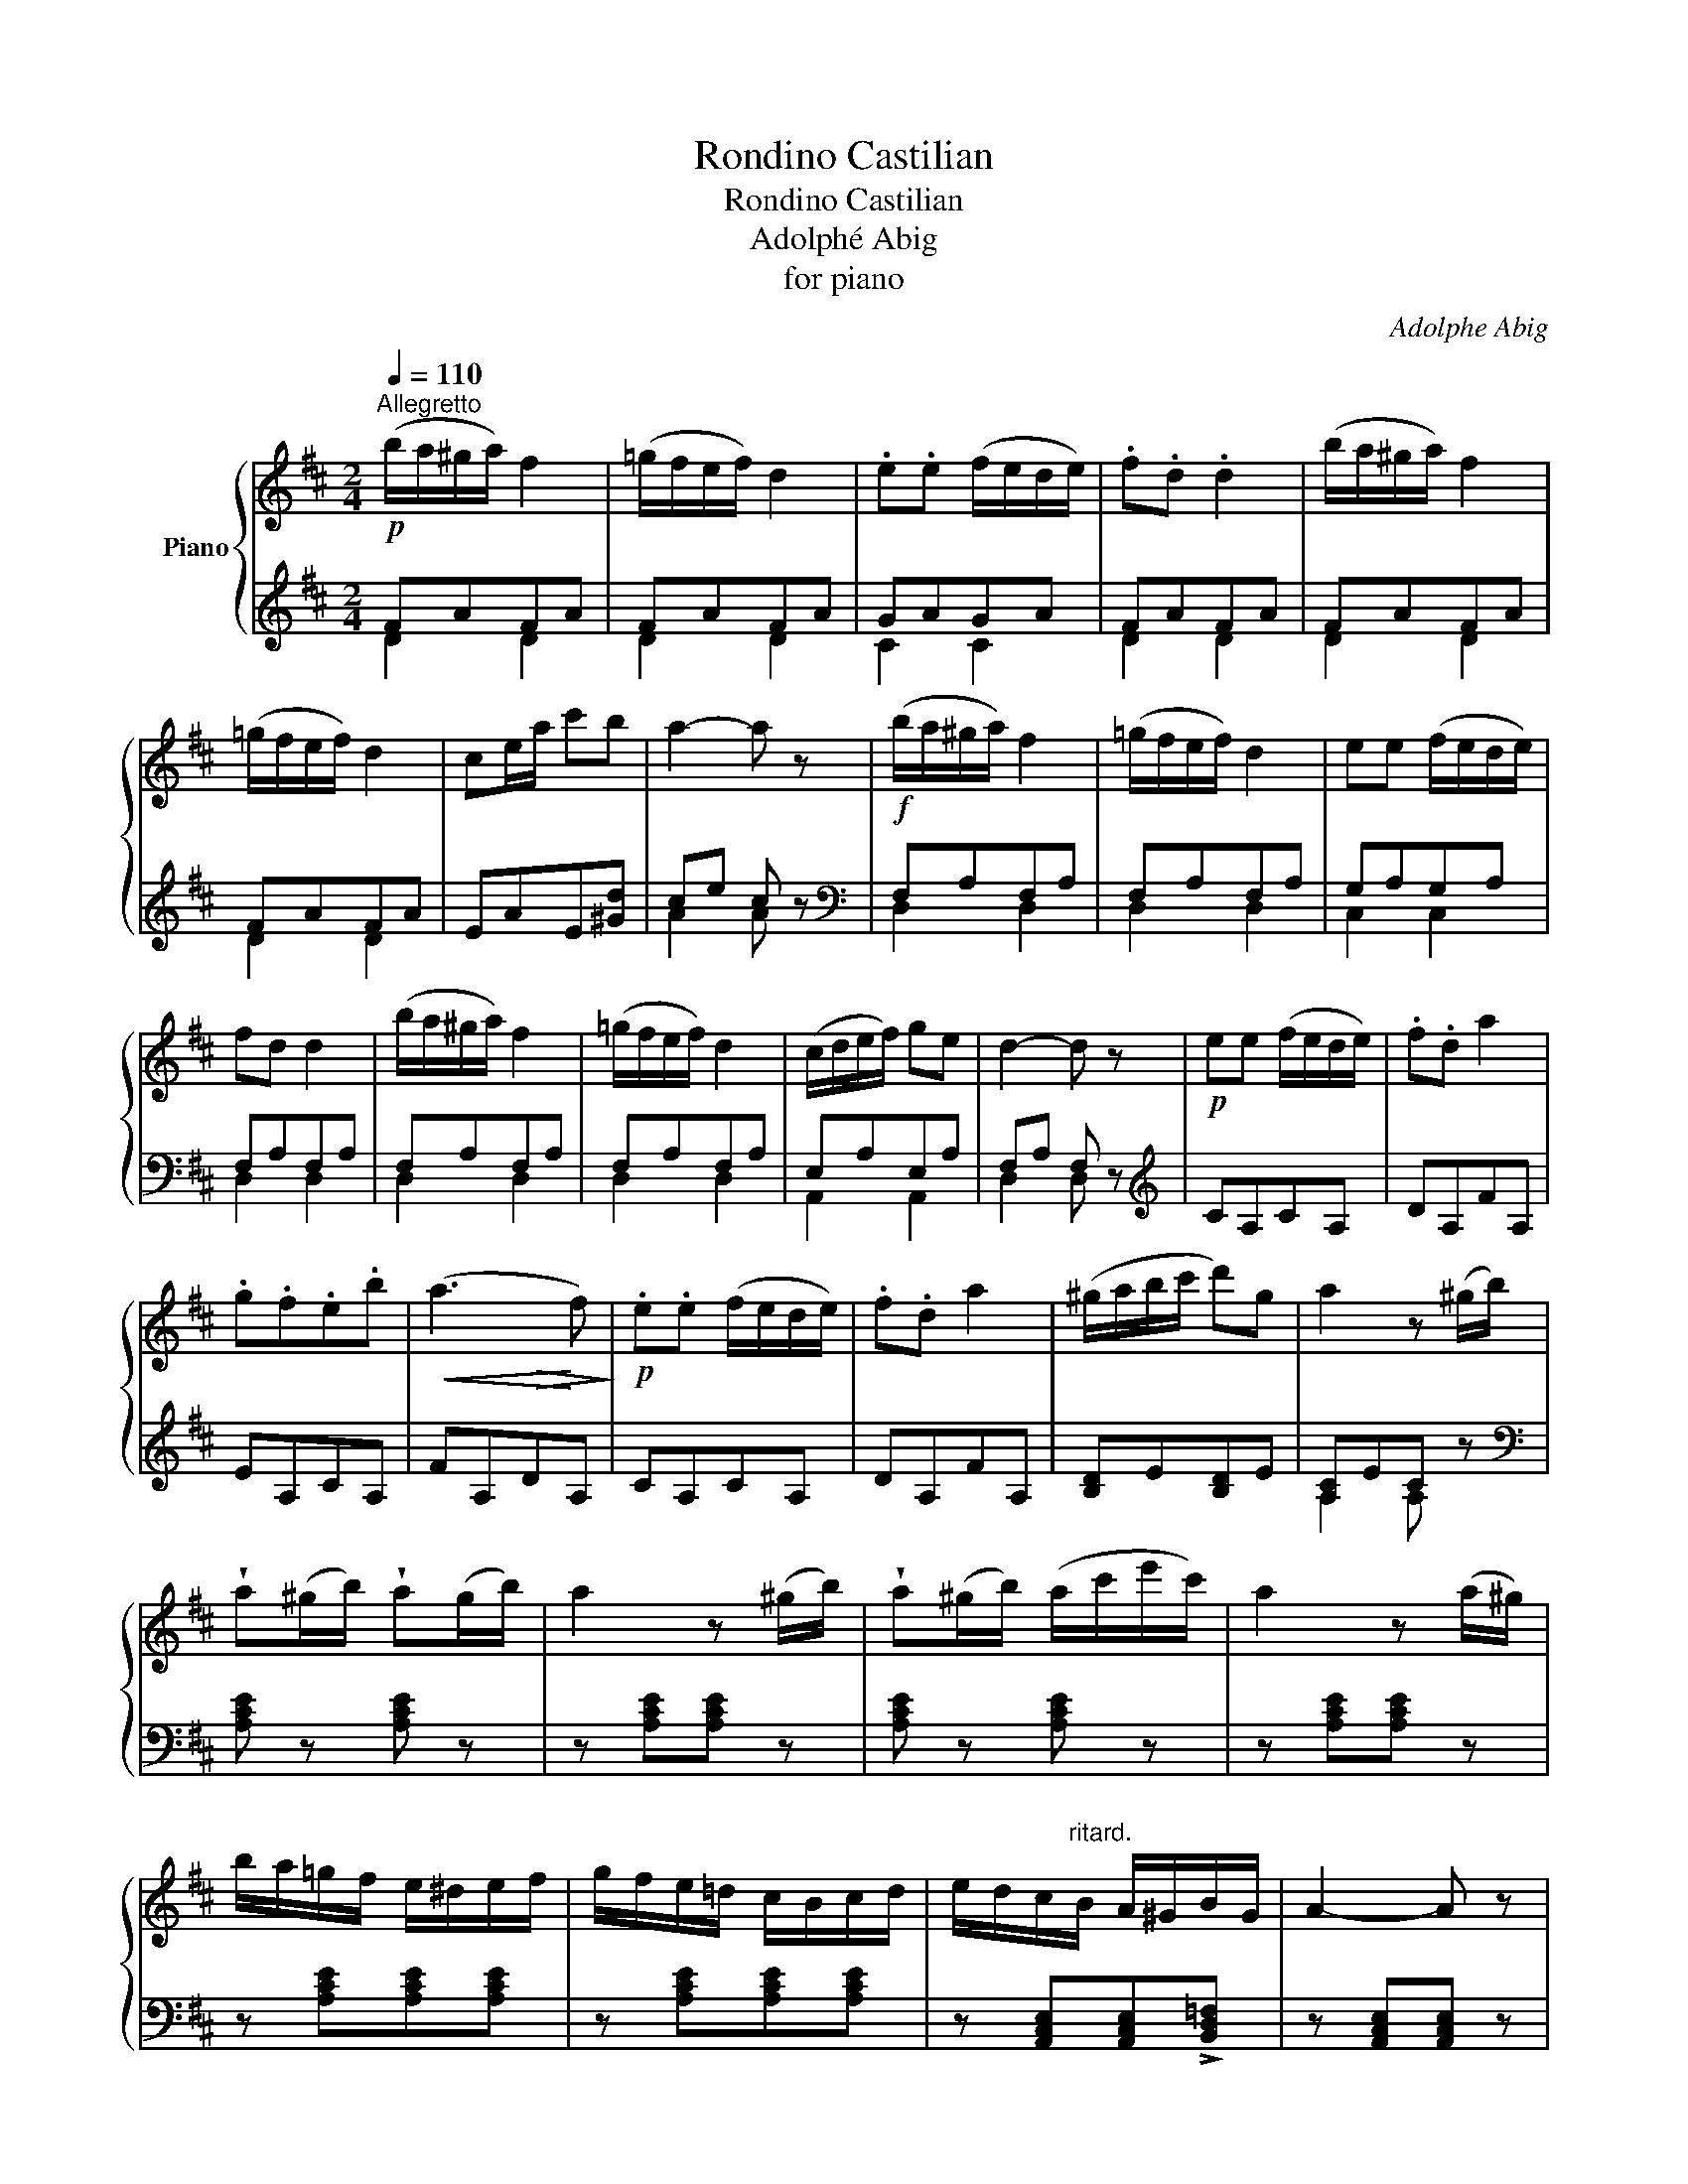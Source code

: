 X:1
T:Rondino Castilian
T:Rondino Castilian
T:Adolphé Abig
T:for piano
C:Adolphe Abig
%%score { ( 1 4 ) | ( 2 3 ) }
L:1/8
Q:1/4=110
M:2/4
K:D
V:1 treble nm="Piano"
V:4 treble 
V:2 treble 
V:3 treble 
V:1
"^Allegretto"!p! (b/a/^g/a/) f2 | (=g/f/e/f/) d2 | .e.e (f/e/d/e/) | .f.d .d2 | (b/a/^g/a/) f2 | %5
 (=g/f/e/f/) d2 | ce/a/ c'b | a2- a z |!f! (b/a/^g/a/) f2 | (=g/f/e/f/) d2 | ee (f/e/d/e/) | %11
 fd d2 | (b/a/^g/a/) f2 | (=g/f/e/f/) d2 | (c/d/e/f/) ge | d2- d z |!p! ee (f/e/d/e/) | .f.d a2 | %18
 .g.f.e.b |!<(! (a3!<)! f) |!p! .e.e (f/e/d/e/) | .f.d a2 | (^g/a/b/c'/ d')g | a2 z (^g/b/) | %24
 !wedge!a(^g/b/) !wedge!a(g/b/) | a2 z (^g/b/) | !wedge!a(^g/b/) (a/c'/e'/c'/) | a2 z (a/^g/) | %28
 b/a/=g/f/ e/^d/e/f/ | g/f/e/=d/ c/B/c/d/ | e/d/c/"^ritard."B/ A/^G/B/G/ | A2- A z | %32
!f!"^a tempo" (b/a/^g/a/) f2 | (=g/f/e/f/) d2 | .e.e (f/e/d/e/) | (fd) !wedge!d2 | %36
 (b/a/^g/a/) !wedge!f2 | (=g/f/e/f/) !wedge!d2 | (c/d/e/f/) gc | d2- d z |: %40
[K:G]!p! b(c'/b/) a(b/a/) | gB d>g | fA !>!c>f | a/g/d/B/ G2 | .b(c'/b/) .a(b/a/) | gB d>b | %46
 (b/a/a/f/) (a/g/)(g/e/) | (d2 d') z :| (d>_e d/=e/d/f/) | (g/d/a/d/) b2 | .a.d !>!d'>c' | %51
 .b.a.g z | (B>c B/^c/B/^d/) | (e/B/f/B/ g2) | fB !>!b>a | g/a/f/g/ e2 | (A>_B A/=B/A/^c/) | %57
 d/A/e/A/ f/A/a/A/ | b/a/^g/a/ =ge | d2 z (b/a/) | (g/f/e/^d/ e/d/e/f/) | (g/f/e/=d/ ^c/B/c/d/) | %62
 (e/d/^c/B/ A/^G/B/G/) | A2 A z ||[K:D]!f! (b/a/^g/a/) !wedge!f2 | (=g/f/e/f/) !wedge!d2 | %66
 ee (f/e/d/e/) | fd d2 | (b/a/^g/a/) !wedge!f2 | (=g/f/e/f/) !wedge!d2 | (a>b a/g/f/e/) | %71
 d2 z!p! d' | (c'>b a/g/f/e/) | !>!d>(f e/d/c/B/) | (A/^G/A/B/ A/=G/F/E/) | D2 z!f! d' | %76
 c'/b/a/g/ f/e/d/c/ | d/c/d/f/ e/d/c/B/ | A/G/A/B/ A/G/F/E/ | D2 z a | aa (a/b/c'/a/) | d'2 z A | %82
 (AA A/G/F/E/) | D2 z2 |!ff! [dfad']2 z3/2 D/ | D3 z |] %86
V:2
 FAFA | FAFA | GAGA | FAFA | FAFA | FAFA | EAE[^Gd] | ce c z |[K:bass] F,A,F,A, | F,A,F,A, | %10
 G,A,G,A, | F,A,F,A, | F,A,F,A, | F,A,F,A, | E,A,E,A, | F,A, F, z |[K:treble] CA,CA, | DA,FA, | %18
 EA,CA, | FA,DA, | CA,CA, | DA,FA, | [B,D]E[B,D]E | [A,C]EC z |[K:bass] [A,CE] z [A,CE] z | %25
 z [A,CE][A,CE] z | [A,CE] z [A,CE] z | z [A,CE][A,CE] z | z [A,CE][A,CE][A,CE] | %29
 z [A,CE][A,CE][A,CE] | z [A,,C,E,][A,,C,E,]!>![B,,D,=F,] | z [A,,C,E,][A,,C,E,] z | F,A,F,A, | %33
 F,A,F,A, | G,A,G,A, | F,A,F,A, | F,A,F,A, | F,A,F,A, | E,A,E,A, | F,A, F, z |:[K:G] B,DCD | %41
 B,DB,D | CDCD | B,DB,D | B,DCD | B,DB,D | DF^CE |[K:treble] FA F z :|[K:bass] F,DCD | G,DB,D | %50
 F,DA,D | G,DB,D | ^D,B,F,B, | E,B,G,B, | ^D,B,F,B, | E,B,G,B, | ^C,A,G,A, | D,A,F,A, | ^C,A,E,A, | %59
 F,A, F, z | z [G,B,E][G,B,E][G,B,E] | z [^C,E,A,][C,E,A,][C,E,A,] | %62
 z [A,,^C,E,][A,,C,E,][A,,C,E,] | z [A,,^C,E,][A,,C,E,] z ||[K:D] F,A,F,A, | F,A,F,A, | G,A,G,A, | %67
 F,A,F,A, | F,A,F,A, | F,A,F,A, | E,A,E,A, | A,A,A,A, | A,A,A,A, | A,A,A,A, | A,A,A,A, | A,A,A,A, | %76
 A,A,A,A, | A,A,A,A, | A,A,A,A, | [D,F,A,][D,F,A,][D,F,A,][D,F,A,] | %80
[K:treble] [A,EG][A,EG][A,EG][A,EG] |[K:bass] [B,D]2 z2 | G,G,G,G, | F,2 z2 | [D,F,A,D]2 z2 | %85
 [D,,D,]3 z |] %86
V:3
 D2 D2 | D2 D2 | C2 C2 | D2 D2 | D2 D2 | D2 D2 | x4 | A2 A x |[K:bass] D,2 D,2 | D,2 D,2 | %10
 C,2 C,2 | D,2 D,2 | D,2 D,2 | D,2 D,2 | A,,2 A,,2 | D,2 D, x |[K:treble] x4 | x4 | x4 | x4 | x4 | %21
 x4 | x4 | A,2 A, x |[K:bass] x4 | x4 | x4 | x4 | x4 | x4 | x4 | x4 | D,2 D,2 | D,2 D,2 | C,2 C,2 | %35
 D,2 D,2 | D,2 D,2 | D,2 D,2 | A,,2 A,,2 | D,2 D, x |:[K:G] G,2 G,2 | G,2 G,2 | A,2 A,2 | G,2 G,2 | %44
 G,2 F,2 | G,2 F,2 | B,2 A,2 |[K:treble] x4 :|[K:bass] x4 | x4 | x4 | x4 | x4 | x4 | x4 | x4 | x4 | %57
 x4 | x4 | D,2 D, x | x4 | x4 | x4 | x4 ||[K:D] D,2 D,2 | D,2 D,2 | C,2 C,2 | D,2 D,2 | D,2 D,2 | %69
 D,2 D,2 | C,2 C,2 | [D,F,][D,F,][D,F,][D,F,] | [D,E,G,][D,E,G,][D,E,G,][D,E,G,] | %73
 [D,F,][D,F,][D,F,][D,F,] | [D,E,G,][D,E,G,][D,E,G,][D,E,G,] | [D,F,][D,F,][D,F,][D,F,] | %76
 [D,E,G,][D,E,G,][D,E,G,][D,E,G,] | [D,F,][D,F,][D,F,][D,F,] | [D,E,G,][D,E,G,][D,E,G,][D,E,G,] | %79
 x4 |[K:treble] x4 |[K:bass] x4 | [A,,C,E,][A,,C,E,][A,,C,E,][A,,C,E,] | D,2 x2 | x4 | x4 |] %86
V:4
 x4 | x4 | x4 | x4 | x4 | x4 | x4 | x4 | x4 | x4 | x4 | x4 | x4 | x4 | x4 | x4 | x4 | x4 | x4 | %19
 x2!>(! x2!>)! | x4 | x4 | x4 | x4 | x4 | x4 | x4 | x4 | x4 | x4 | x4 | x4 | x4 | x4 | x4 | x4 | %36
 x4 | x4 | x4 | x4 |:[K:G] x4 | x4 | x4 | x4 | x4 | x4 | x4 | x4 :| x4 | x4 | x4 | x4 | x4 | x4 | %54
 x4 | x4 | x4 | x4 | x4 | x4 | x4 | x4 | x4 | x4 ||[K:D] x4 | x4 | x4 | x4 | x4 | x4 | x4 | x4 | %72
 x4 | x4 | x4 | D/F/A/d/ x2 | x4 | x4 | x4 | x4 | x4 | x4 | x4 | x4 | x4 | x4 |] %86

